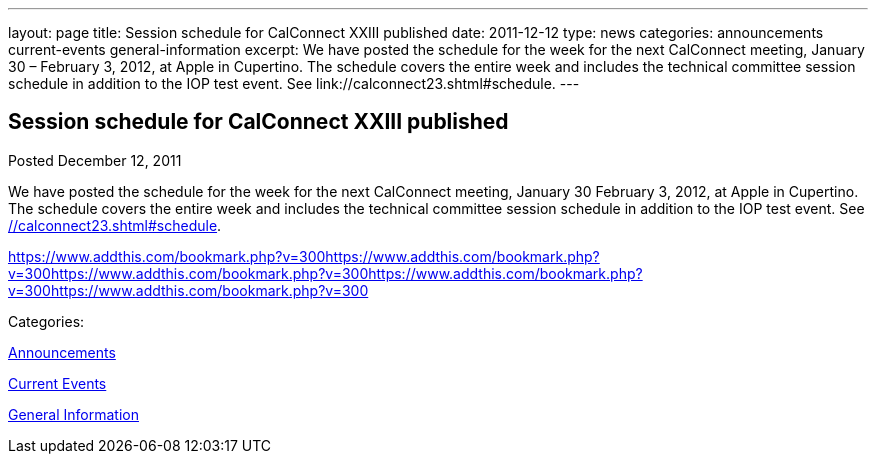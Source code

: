---
layout: page
title: Session schedule for CalConnect XXIII published
date: 2011-12-12
type: news
categories: announcements current-events general-information
excerpt: We have posted the schedule for the week for the next CalConnect meeting, January 30 – February 3, 2012, at Apple in Cupertino. The schedule covers the entire week and includes the technical committee session schedule in addition to the IOP test event. See link://calconnect23.shtml#schedule.
---

== Session schedule for CalConnect XXIII published

[[node-239]]
Posted December 12, 2011 

We have posted the schedule for the week for the next CalConnect meeting, January 30  February 3, 2012, at Apple in Cupertino. The schedule covers the entire week and includes the technical committee session schedule in addition to the IOP test event. See link://calconnect23.shtml#schedule[].

https://www.addthis.com/bookmark.php?v=300https://www.addthis.com/bookmark.php?v=300https://www.addthis.com/bookmark.php?v=300https://www.addthis.com/bookmark.php?v=300https://www.addthis.com/bookmark.php?v=300

Categories:&nbsp;

link:/news/announcements[Announcements]

link:/news/current-events[Current Events]

link:/news/general-information[General Information]

